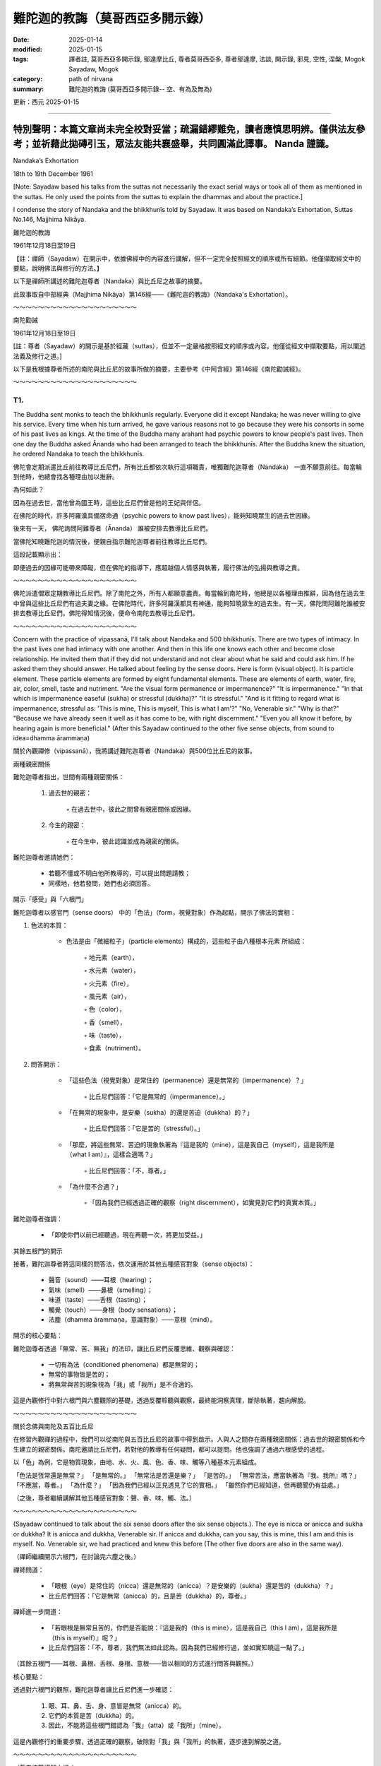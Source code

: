 ==========================================================
難陀迦的教誨（莫哥西亞多開示錄）
==========================================================

:date: 2025-01-14
:modified: 2025-01-15
:tags: 譯者註, 莫哥西亞多開示錄, 鄔達摩比丘, 尊者莫哥西亞多, 尊者鄔達摩, 法談, 開示錄, 邪見, 空性, 涅槃, Mogok Sayadaw, Mogok
:category: path of nirvana
:summary: 難陀迦的教誨 (莫哥西亞多開示錄-- 空、有為及無為)

更新：西元 2025-01-15

------

**特別聲明：本篇文章尚未完全校對妥當；疏漏錯繆難免，讀者應慎思明辨。僅供法友參考；並祈藉此拋磚引玉，眾法友能共襄盛舉，共同圓滿此譯事。 Nanda 謹識。**
~~~~~~~~~~~~~~~~~~~~~~~~~~~~~~~~~~~~~~~~~~~~~~~~~~~~~~~~~~~~~~~~~~~~~~~~~~~~~~~~~~~~~~~~~~~~~~~~~~~~~~~~~~~~~~~~~~~~~~~~~~~~~~~~~~~~~~~~~~~~~~~~~~~~~~~~~~~~~~~~~~~

Nandaka’s Exhortation

18th to 19th December 1961

[Note: Sayadaw based his talks from the suttas not necessarily the exact serial ways or took all of them as mentioned in the suttas. He only used the points from the suttas to explain the dhammas and about the practice.]

I condense the story of Nandaka and the bhikkhunīs told by Sayadaw. It was based on Nandaka’s Exhortation, Suttas No.146, Majjhima Nikāya.

難陀迦的教誨

1961年12月18日至19日

【註：禪師（Sayadaw）在開示中，依據佛經中的內容進行講解，但不一定完全按照經文的順序或所有細節。他僅擷取經文中的要點，說明佛法與修行的方法。】

以下是禪師所講述的難陀迦尊者（Nandaka）與比丘尼之故事的摘要。

此故事取自中部經典（Majjhima Nikāya）第146經——《難陀迦的教誨》（Nandaka's Exhortation）。

～～～～～～～～～～～～～～～～～～～～

南陀勸誡

1961年12月18日至19日

[註：尊者（Sayadaw）的開示是基於經藏（suttas），但並不一定嚴格按照經文的順序或內容。他僅從經文中擷取要點，用以闡述法義及修行之道。]

以下是我根據尊者所述的南陀與比丘尼的故事所做的摘要，主要參考《中阿含經》第146經《南陀勸誡經》。

～～～～～～～～～～～～～～～～～～～～

T1.
------

The Buddha sent monks to teach the bhikkhunīs regularly. Everyone did it except Nandaka; he was never willing to give his service. Every time when his turn arrived, he gave various reasons not to go because they were his consorts in some of his past lives as kings. At the time of the Buddha many arahant had psychic powers to know people's past lives. Then one day the Buddha asked Ānanda who had been arranged to teach the bhikkhunīs. After the Buddha knew the situation, he ordered Nandaka to teach the bhikkhunīs.

佛陀會定期派遣比丘前往教導比丘尼們，所有比丘都依次執行這項職責，唯獨難陀迦尊者（Nandaka） 一直不願意前往。每當輪到他時，他總會找各種理由加以推辭。

為何如此？

因為在過去世，當他曾為國王時，這些比丘尼們曾是他的王妃與伴侶。

在佛陀的時代，許多阿羅漢具備宿命通（psychic powers to know past lives），能夠知曉眾生的過去世因緣。

後來有一天， 佛陀詢問阿難尊者（Ānanda） 誰被安排去教導比丘尼們。

當佛陀知曉難陀迦的情況後，便親自指示難陀迦尊者前往教導比丘尼們。

這段記載顯示出：

即便過去的因緣可能帶來障礙，但在佛陀的指導下，應超越個人情感與執著，履行佛法的弘揚與教導之責。

～～～～～～～～～～～～～～～～～～～～

佛陀派遣僧眾定期教導比丘尼們。除了南陀之外，所有人都願意盡責。每當輪到南陀時，他總是以各種理由推辭，因為他在過去生中曾與這些比丘尼們有過夫妻之緣。在佛陀時代，許多阿羅漢都具有神通，能夠知曉眾生的過去生。有一天，佛陀問阿難陀誰被安排去教導比丘尼們。佛陀得知情況後，便命令南陀去教導比丘尼們。 

～～～～～～～～～～～～～～～～～～～～

Concern with the practice of vipassanā, I'll talk about Nandaka and 500 bhikkhunīs. There are two types of intimacy. In the past lives one had intimacy with one another. And then in this life one knows each other and become close relationship. He invited them that if they did not understand and not clear about what he said and could ask him. If he asked them they should answer. He talked about feeling by the sense doors. Here is form (visual object). It is particle element. These particle elements are formed by eight fundamental elements. These are elements of earth, water, fire, air, color, smell, taste and nutriment. "Are the visual form permanence or impermanence?" "It is impermanence." "In that which is impermanence easeful (sukha) or stressful (dukkha)?" "It is stressful." "And is it fitting to regard what is impermanence, stressful as: 'This is mine, This is myself, This is what I am'?" "No, Venerable sir." "Why is that?" "Because we have already seen it well as it has come to be, with right discernment." "Even you all know it before, by hearing again is more beneficial." (After this Sayadaw continued to the other five sense objects, from sound to idea=dhamma ārammaṇa)

關於內觀禪修（vipassanā），我將講述難陀迦尊者（Nandaka）與500位比丘尼的故事。

兩種親密關係

難陀迦尊者指出，世間有兩種親密關係：

    1. 過去世的親密：

        ◦ 在過去世中，彼此之間曾有親密關係或因緣。

    2. 今生的親密：

        ◦ 在今生中，彼此認識並成為親密的關係。

難陀迦尊者邀請她們：

    • 若聽不懂或不明白他所教導的，可以提出問題請教；

    • 同樣地，他若發問，她們也必須回答。

開示「感受」與「六根門」

難陀迦尊者以感官門（sense doors） 中的「色法」（form，視覺對象）作為起點，開示了佛法的實相：

1. 色法的本質：

    • 色法是由「微細粒子」（particle elements）構成的，這些粒子由八種根本元素 所組成：

        ◦ 地元素（earth），

        ◦ 水元素（water），

        ◦ 火元素（fire），

        ◦ 風元素（air），

        ◦ 色（color），

        ◦ 香（smell），

        ◦ 味（taste），

        ◦ 食素（nutriment）。

2. 問答開示：

    • 「這些色法（視覺對象）是常住的（permanence）還是無常的（impermanence）？」

        ◦ 比丘尼們回答：「它是無常的（impermanence）。」

    • 「在無常的現象中，是安樂（sukha）的還是苦迫（dukkha）的？」

        ◦ 比丘尼們回答：「它是苦的（stressful）。」

    • 「那麼，將這些無常、苦迫的現象執著為『這是我的（mine），這是我自己（myself），這是我所是（what I am）』，這樣合適嗎？」

        ◦ 比丘尼們回答：「不，尊者。」

    • 「為什麼不合適？」

        ◦ 「因為我們已經透過正確的觀察（right discernment），如實見到它們的真實本質。」

難陀迦尊者強調：

    • 「即使你們以前已經聽過，現在再聽一次，將更加受益。」

其餘五根門的開示

接著，難陀迦尊者將這同樣的問答法，依次運用於其他五種感官對象（sense objects）：

    • 聲音（sound）——耳根（hearing）；

    • 氣味（smell）——鼻根（smelling）；

    • 味道（taste）——舌根（tasting）；

    • 觸覺（touch）——身根（body sensations）；

    • 法塵（dhamma ārammaṇa，意識對象）——意根（mind）。

開示的核心要點：

難陀迦尊者透過「無常、苦、無我」的法印，讓比丘尼們反覆思維、觀察與確認：

    • 一切有為法（conditioned phenomena）都是無常的；

    • 無常的事物皆是苦的；

    • 將無常與苦的現象視為「我」或「我所」是不合適的。

這是內觀修行中對六根門與六塵觀照的基礎，透過反覆聆聽與觀察，最終能洞察真理，斷除執著，趨向解脫。

～～～～～～～～～～～～～～～～～～～～

關於念佛與南陀及五百比丘尼

在修習內觀禪的過程中，我們可以從南陀與五百比丘尼的故事中得到啟示。人與人之間存在兩種親密關係：過去世的親密關係和今生建立的親密關係。南陀邀請比丘尼們，若對他的教導有任何疑問，都可以提問。他也強調了通過六根感受的過程。

以「色」為例，它是物質現象，由地、水、火、風、色、香、味、觸等八種基本元素組成。

「色法是恆常還是無常？」 「是無常的。」 「無常法是苦還是樂？」 「是苦的。」 「無常苦法，應當執著為『我、我所』嗎？」 「不應當，尊者。」 「為什麼？」 「因為我們已經以正見透見了它的實相。」 「雖然你們已經知道，但再聽聞仍有益處。」

（之後，尊者繼續講解其他五種感官對象：聲、香、味、觸、法。）

～～～～～～～～～～～～～～～～～～～～

(Sayadaw continued to talk about the six sense doors after the six sense objects.). The eye is nicca or anicca and sukha or dukkha? It is anicca and dukkha, Venerable sir. If anicca and dukkha, can you say, this is mine, this I am and this is myself. No. Venerable sir, we had practiced and knew this before (The other five doors are also in the same way).

（禪師繼續開示六根門，在討論完六塵之後。）

禪師問道：

    • 「眼根（eye）是常住的（nicca）還是無常的（anicca）？是安樂的（sukha）還是苦的（dukkha）？」

    • 比丘尼們回答：「它是無常（anicca）的，且是苦（dukkha）的，尊者。」

禪師進一步問道：

    • 「若眼根是無常且苦的，你們是否能說：『這是我的（this is mine），這是我自己（this I am），這是我所是（this is myself）』呢？」

    • 比丘尼們回答：「不，尊者，我們無法如此認為。因為我們已經修行過，並如實知曉這一點了。」

（其餘五根門——耳根、鼻根、舌根、身根、意根——皆以相同的方式進行問答與觀照。）

核心要點：

透過對六根門的觀照，難陀迦尊者讓比丘尼們進一步確認：

    1. 眼、耳、鼻、舌、身、意皆是無常（anicca）的。

    2. 它們的本質是苦（dukkha）的。

    3. 因此，不能將這些根門錯認為「我」（atta）或「我所」（mine）。

這是內觀修行的重要步驟，透過正確的觀察，破除對「我」與「我所」的執著，逐步達到解脫之道。

～～～～～～～～～～～～～～～～～～～～

（尊者接著講解六根。）

眼睛是恆常還是無常？是苦還是樂？ 「是無常、苦的，尊者。」 「如果是無常、苦的，能說『這是我的、我是這個、我是屬於這個』嗎？」 「不能，尊者。我們以前修行時已經知道了。」 （其他五根也是同樣的道理。）

～～～～～～～～～～～～～～～～～～～～

(After the six sense doors, Sayadaw continued to talk about the six consciousness arise from the contact of six sense objects and the six sense doors) When the eyes meet the form, eye consciousness arises. The eye consciousness is nicca or anicca and sukha or dukkha? It is anicca and dukkha, Venerable sir. If it is anicca and dukkha, can you say, this is mine, this I am and this is myself. No. Venerable sir, we had practiced and knew this before (The other five consciousness are also in the same way).

（在討論完六根門之後，禪師繼續講解由六塵與六根接觸而生起的六識。）

禪師問道：

    • 「當眼根接觸色塵時，便生起眼識（eye consciousness）。那麼，眼識是常住的（nicca）還是無常的（anicca）？是安樂的（sukha）還是苦的（dukkha）？」

    • 比丘尼們回答：「它是無常（anicca）且是苦（dukkha）的，尊者。」

禪師進一步問道：

    • 「若眼識是無常且苦的，是否能將它執著為『這是我的（this is mine）』、『這是我自己（this I am）』、『這是我所是（this is myself）』呢？」

    • 比丘尼們回答：「不，尊者，我們無法如此認為。因為我們已經修行過，並如實知曉這一點了。」

（其餘五識——耳識、鼻識、舌識、身識、意識——皆以相同的方式進行問答與觀照。）


核心要點：

    1. 六識（eye consciousness, ear consciousness, etc.）皆是由六根與六塵接觸而生起的。

    2. 它們的本質是無常（anicca）且苦（dukkha）的，並非穩定、持久之法。

    3. 因此，不能將它們錯認為：

        ◦ 「這是我的」

        ◦ 「這是我自己」

        ◦ 「這是我所是」

結論：

透過對六識的如實觀照，修行者能夠破除對「識」的執著，進一步洞察「無常、苦、無我」的真理，從而斷除「我見」（sakkāya diṭṭhi），邁向解脫之道。

～～～～～～～～～～～～～～～～～～～～

（在講解六根之後，尊者接著講解六識，即六根與六塵接觸而產生的意識。）

當眼睛遇到色，眼識生起。眼識是恆常還是無常？是苦還是樂？ 「是無常、苦的，尊者。」 「如果是無常、苦的，能說『這是我的、我是這個、我是屬於這個』嗎？」 「不能，尊者。我們以前修行時已經知道了。」 （其他五識也是同樣的道理。）

～～～～～～～～～～～～～～～～～～～～

Feeling arises from eye consciousness is permanent or impermanent? It is impermanence, Venerable sir. If impermanent sukha or dukkha? Dukkha, Venerable sir. If it is anicca and dukkha, can you say, this is mine, this I am and this is myself. No, Venerable sir. There are six kinds of feeling. Feeling arise from the eye, from the ear, from the nose, from the tongue and from the mind door. Contemplate the impermanence of feeling is come from these Pali Suttas. If you extend them, it's six kinds. These are only in brief. You can extend more than that, 18 kinds also true (6 sense doors x 3 types of feeling=18). Nandaka gave examples for his talk. Put oil and wick in a container and then lit the fire. Because of the fire, light arises or appears. There are four objects: oil, wick, fire, light. Feeling arises from the three impermanent objects. Therefore, feeling is also impermanence. Here eye, form, eye consciousness and feeling are similar to oil, wick, fire and light. The elements inside the eight material phenomena are impermanent (form and eye sensitivity). Eye consciousness is also impermanent. Feeling arising from them is also impermanent. Therefore, it can’t make feeling which comes from the three impermanence become permanence. Why? The three causes are impermanent. You can say feeling is anicca, dukkha and anatta. If the fire dies out, the light has to be dying out first. Why is that? Because it has to rely on the other three. In the eye when eye consciousness arises, it arises together with feeling. Contemplate eye consciousness as impermanence. Can you say this is mine, this I am, this is myself. Don't say I see it. Feeling arises from the eye is by three causes. These causes are impermanent, so feeling must be impermanent. For example, a son dies, because the parents themselves are impermanent. Can you say why it happened to me? If you said this, then wrong view had followed you. Then you have permanent perception, knowing and view. With wrong view when a child dies or opposing us, then we are in sorrow, lamentation and stress. Now, you yourself are impermanent. You all are still alive because of the continuation of the impermanent conditions. Without these continuations you'll die. It is liked stopping the dynamo. If you can’t move the conditioned out never see anicca. Anicca is covered up by continuity. Continuity means continuous replacements from behind. So can’t see anicca. The replacements are so quick that can’t see the inconstancy. Look at it in this way. Water is flowing from the north to the south direction. Drop colour paints of white, blue and yellow respectively. Stay a little below of the droppings and watch. After the white colour paint flows down and the blue one arrives, and then the yellow one. If you ask is it the same water? The first water is already flowing downwards by the evidence of the colour changes. If the water is always there then white, blue and yellow paints would never flow downwards. Here also the same way, eye consciousness is replacing the feelings. It is not the first feeling, but the later feeling. The first seeing disappears and replacing with the later one.

感受是如何生起及其本質：

難陀迦尊者問道：

    • 「由眼識（eye consciousness）生起的感受，是常住的（nicca）還是無常的（anicca）？」

    • 比丘尼們回答：「是無常的，尊者。」

    • 「若無常，那麼它是樂（sukha）還是苦（dukkha）？」

    • 比丘尼們回答：「它是苦的，尊者。」

    • 「若它是無常且苦的，你們是否能說：『這是我的、這是我自己、這是我所是』？」

    • 比丘尼們回答：「不能，尊者。」



六種感受

難陀迦尊者指出：

    • 感受生起於六根門（sense doors）：

        1. 眼（視覺）

        2. 耳（聽覺）

        3. 鼻（嗅覺）

        4. 舌（味覺）

        5. 身（觸覺）

        6. 意（意識門）

    • 對應到每一根門，都有三種感受：樂受、苦受、捨受。

    • 6根門 x 3種感受 = 18種感受，這是對感受的擴展分析。



難陀迦尊者的譬喻：油、燈芯、火與光

難陀迦尊者舉例說明：

    1. 在一個容器中放入油與燈芯，然後點燃火，光便會生起。

    2. 這裡有四個要素：油、燈芯、火、光。

    3. 光 的生起依賴於油、燈芯與火，而這三者都是無常的。

    4. 因此，光本身也是無常的。

將此譬喻應用於眼識與感受：

    • 眼、色（視覺對象）、眼識與感受如同油、燈芯、火與光。

    • 八種物質現象（eight material phenomena）中的色法與眼根，皆是無常的。

    • 眼識 也是無常的。

    • 從這三者生起的感受 必然也是無常的。



觀察的重點

    1. 三因緣的無常性：

        ◦ 感受的生起依賴於三個因緣（眼、色、眼識），而這三者皆是無常的，

        ◦ 因此，感受本身也必然是無常的。

    2. 「錯誤見解」的破除：

        ◦ 若將無常的感受視為「我的、我自己、我所是」，便是錯誤的見解。

        ◦ 例如：當兒子或親人去世時，若生起「為什麼這件事發生在我身上？」的念頭，這便是邪見（wrong view）。

        ◦ 這樣的錯誤見解，源於將無常的現象誤認為「常住」。


無常被「連續性」掩蓋

難陀迦尊者強調，無常難以被察覺，是因為：

    1. 連續性（continuity）遮掩了「生滅」的真相。

        ◦ 例如：水流從北方流向南方，若在水中滴入白、藍、黃三種顏料，觀察水的變化：

            ▪ 白色顏料流走後，藍色顏料到來，接著是黃色顏料。

            ▪ 若水是「常住」不變的，那麼顏料便不會流走。

            ▪ 水流的變化顯示了「無常」的真相。

    2. 眼識與感受的「快速替換」：

        ◦ 眼識不斷地生起與滅去，後續的感受替換先前的感受，這種「快速替換」讓人誤以為現象是持續不變的。

        ◦ 事實上：

            ▪ 第一個「見」已經滅去，後續的「見」已經替代它；

            ▪ 感受亦是如此，並非原本的感受，而是後續的感受。


結論：

    1. 感受是無常的，因為它依賴於三個無常的因緣（眼、色、眼識）。

    2. 若執著感受為「我」或「我所」，便生起錯誤見解，導致苦、憂、悲、惱。

    3. 無常的真相被「連續性」所掩蓋，必須透過智慧的觀察，才能洞察「無常」的生滅。

    4. 正確的觀察與內觀，能破除錯誤知見，趨向解脫之道。

～～～～～～～～～～～～～～～～～～～～

感受的無常

感受是由眼識所生，是恆常還是無常？ 「是無常的，尊者。」 「無常的感受是苦還是樂？」 「是苦的，尊者。」 「無常苦的感受，能說『這是我的、我是這個、我是屬於這個』嗎？」 「不能，尊者。」

感受有六種，分別是由眼、耳、鼻、舌、身、意六根所生。經中教導我們要觀照感受的無常。如果深入分析，可以細分為十八種感受（六根乘三種感受）。

南陀比丘舉了一個例子：油、燈芯、火、光。感受是由這三個無常法所生，因此感受也是無常的。眼、色、眼識、感受，也如同油、燈芯、火、光。八種物質現象的元素都是無常的，眼識也是無常的，由它們所生的感受更是無常。因此，由三個無常法所生的感受，不可能是恆常的。

當眼識生起時，感受也同時生起。觀照眼識的無常，不要執著為「我見」。感受是由三種無常法所生，所以感受也是無常的。例如，孩子去世，是因為父母本身也是無常的。如果執著為「為什麼是我？」，那就是錯誤的見解。

我們之所以還活著，是因為無常的條件不斷延續。如果這些條件停止，我們就會死亡。就像發電機停止運轉一樣。如果不能觀照到無常的變化，就是被無常的連續性所掩蓋。連續性是指不斷的替代，這種替代非常迅速，以至於我們無法看到無常的變化。

就像水從北向南流，我們在水流的下游滴入白、藍、黃三種顏料。最初的白色的水已經流走了，取而代之的是藍色的水，然後是黃色的水。雖然是同一條河流，但水卻在不斷變化。同樣地，眼識也在不斷地產生新的感受，舊的感受消失了，新的感受取而代之。

～～～～～～～～～～～～～～～～～～～～

The same seeing means can’t overcome the replacement that saying as seeing the same things. Then you can’t leave (move) out the relationship. Seeing the same thing is view of permanence. This is the view to painful rebirth. If you want to dispel this view must know the differences of the replacement is one thing and the passing away is another thing. I'll explain the contemplation of the eye door. On the wall there are the numbers of 1,2,3,4. After you had seen number 1, and you see number 2. After you see number 2 and then you see number 3. If not in this way, you'll only see number 1 continuously. Do you see only number 1? After number 1 disappears you see number 2. After number 2 disappears you see number 3. In the same way you have to know that after the old ones are passing away and the new ones are arising. If not you can’t even count the numbers, number 1 only. The first feeling can’t feel the second feeling. We see it passing away, passing away… etc. Another seeing is here, also passing away here etc. It can’t move away from the place. Contemplate insight here. As an example, pain arises on the body. It is paining. It arises and passes away; another pain arises and passes away. It is passing away that has to replace; it is passing away that it has to replace...etc. Never forget this point. If you are watching at it, the knowledge of "It is not the same one before; It is not the same one before...etc." will develop. If you know it is not the same one before, you are seeing the impermanence. It is the method of uncover the continuity (santati) which covering up the anicca.

見到「同樣的事物」是對「無常」的誤解，

這使人無法覺察「生滅」的真相，而誤認為事物是「常住」不變的，這就是常見（view of permanence）。

這種錯誤的知見會導致苦趣的輪迴（painful rebirth）。

如何破除常見？

    • 必須認識到：「替換的現象」與「滅去的現象」是兩回事。

    • 應透過觀察，了解前者滅去，後者才會生起，這是無常的真相。



禪師的開示：觀察眼門的生滅

舉例來說：

    1. 假設你在牆上看到一串數字：1、2、3、4。

        ◦ 當你看到「1」之後，便看到「2」；

        ◦ 當看到「2」之後，便看到「3」；

        ◦ 若無法覺察「1」已滅去，「2」生起，則你將始終只看到「1」。

    2. 這說明什麼？

        ◦ 數字「1」的消失，才有數字「2」的生起。

        ◦ 同樣地，數字「2」消失後，才有數字「3」的生起。

        ◦ 這種替換的過程，便是「生滅」的現象。



運用在觀察感受

    1. 身體上的痛覺

        ◦ 例如，當你感覺到身體某處「疼痛」：

            ▪ 這個疼痛生起、隨後消失；

            ▪ 另一個新的疼痛 再次生起、消失；

            ▪ 如此重複「生滅、生滅...」。

    2. 如何觀照？

        ◦ 每一次的疼痛不是同一個疼痛，都是新的生起與滅去。

        ◦ 觀照時，將知見引導至：「這不是之前的那個，它已經滅去；這不是之前的那個，它已經滅去……」



破除連續性（santati）的遮蔽

    • 無常的真相被連續性（continuity）掩蓋，使我們誤以為事物是「同樣不變的」。

    • 正確的觀照方法是：

        ◦ 覺察到「過去的感受已滅去，現在的感受是新的生起」。

        ◦ 這種不斷替換的現象，揭示了事物的無常（anicca）。



關鍵要點：

    • 同樣的事物不斷生滅，只是被「連續性」所遮蔽。

    • 當你正確地觀察到：「這不是之前的那個，它已經消失了」，便能洞察無常。

    • 這種觀照能打破「常見」的錯誤知見， 進而開啟內觀智慧（vipassanā ñāṇa）。



結論：

透過持續觀察「生滅」的替換過程，能破除連續性的錯覺，洞察每一現象的「無常」，這就是內觀修行的關鍵。

時刻觀察：「這不是先前的，這已經滅去」，你便能見到「無常」的真實相。

～～～～～～～～～～～～～～～～～～～～

同樣的看見，不能克服替代這個說法，就像看見同樣的東西一樣。這樣你就不能離開（超越）這種關係。看見同樣的東西是一種恆常的見解，這是導致痛苦輪迴的見解。如果你想消除這種見解，必須知道替代和消逝是兩回事。

我來解釋一下如何觀照眼門。牆上有數字1、2、3、4。你看完數字1後，再看數字2。看完數字2後，再看數字3。如果不是這樣，你只能一直看到數字1。你只看到數字1嗎？數字1消失後，你看到數字2。數字2消失後，你看到數字3。同樣地，你要知道舊的消逝後，新的才生起。否則，你就無法數數，只能一直停留在數字1。第一個感受無法感覺到第二個感受。我們看到它在消逝，消逝……等等。另一個看見也在這裡消逝……等等。它無法離開這個地方。

在此觀照洞見。例如，身體上出現疼痛。它生起並消逝；另一個疼痛生起並消逝。它必須由消逝來替代；它必須由消逝來替代……等等。永遠不要忘記這一點。如果你這樣觀察，就會產生「它不是之前的同一個；它不是之前的同一個……」的認識。如果你知道它不是之前的同一個，你就看到了無常。這是揭露掩蓋無常的連續性的方法。

～～～～～～～～～～～～～～～～～～～～

Nandaka was handling the point of the cause as impermanent, so did the result. After sense object, sense door and sense consciousness arise, that feeling can happen. Three causes are impermanent, so the result is impermanent. Before the concept of continuity arises, but it is impermanent. So contemplate anicca. His instruction was this way. With feeling on seeing, hearing…etc. never take them as permanence. The causes are impermanent and the results are also impermanent. What is the benefit of this way of knowing? During the seeing, affection does not arise. Therefore, clinging, action and birth are not happening. After seeing and follow by knowing which cut off dependent Co‐arising. This is not included in the Sutta. Without this point you may ask the question of why they became arahants. With seeing and become wanting, then craving comes in and follows the law of nature (dhammaniyama) to birth (jāti). If you can contemplate you will have the benefit to Nibbāna. Nibbāna becomes near with contemplation and far away without it. Vedanā nirodha taṇhā nirodho—with the cessation of feeling craving also ceases……jara‐maraṇa nirodho—old age and death also cease. Becoming a Buddha was cut—off the Dependent Co‐arising with the Path Knowledge. The Four Noble Truths arise together. Impermanence of feeling is dukkha sacca, contemplation knowledge is magga sacca, dying of craving is samudaya sacca, not becoming of birth, old age and death is nirodha sacca.

難陀迦尊者（Nandaka）強調：「因緣是無常的，果也是無常的。」

三因生感受，皆是無常

    1. 感受的生起：

        ◦ 當六塵（sense objects）、六根（sense doors）與六識（sense consciousness）接觸後，

        ◦ 感受（feeling, vedanā）便會生起。

    2. 無常的因果：

        ◦ 三個因（六塵、六根、六識）皆是無常的；

        ◦ 因無常，所生起的「果」（感受）也必然是無常的。

    3. 觀照無常：

        ◦ 即便連續性（continuity）的錯覺生起，難以察覺「無常」，

        ◦ 但必須觀照：一切因與果皆是無常（anicca）。



修行的指導：

    1. 觀照感受的無常

        ◦ 在「見、聞、嗅、嘗、觸、思」中生起的感受，絕不應執為常住。

        ◦ 因為：

            ▪ 因緣無常 → 結果無常。

    2. 觀照的利益：

        ◦ 在見聞當下，若能觀照無常，則愛染（affection）不會生起。

        ◦ 愛染不生，則：

            ▪ 執取（clinging） 不生，

            ▪ 造作（kamma，業） 不生，

            ▪ 再生（birth） 亦不會發生。

        ◦ 這樣便能斷除「緣起法」的鏈條（Dependent Co-arising）。

    3. 若未能觀照：

        ◦ 若在「見聞」之後生起欲望，

        ◦ 渴愛（craving, taṇhā） 便會隨之而起，

        ◦ 依自然法則（dhamma-niyama），執取、造作與生死輪迴便會繼續延續。


觀照無常與涅槃

    • 若能觀照無常，涅槃便趨近；若不能觀照，涅槃則遙遠。

    • 佛陀所教導的「緣起法的斷除」正是藉由道智（Path Knowledge）來完成的：

        ◦ 感受滅（vedanā nirodha） → 渴愛滅（taṇhā nirodha）

        ◦ 渴愛滅 → 生、老、死（birth, old age, death）亦滅。



四聖諦的圓滿實現

    1. 苦諦（dukkha sacca）：

        ◦ 感受的無常本質，即是「苦」的真相。

    2. 集諦（samudaya sacca）：

        ◦ 渴愛的滅盡，便是苦的集因的滅除。

    3. 道諦（magga sacca）：

        ◦ 觀照無常的智慧，即是「道」的真相。

    4. 滅諦（nirodha sacca）：

        ◦ 生死輪迴的止息，即是涅槃的實現。



結論：

    • 觀照感受的無常，能斷除「緣起法」的鏈條。

    • 四聖諦 同時圓滿實現：

        ◦ 苦的洞察（苦諦）、

        ◦ 渴愛的止息（集諦）、

        ◦ 觀照智慧（道諦）、

        ◦ 生死止息（滅諦）。

若能如此精進觀照，涅槃便不再遙遠，而是當下逐步臨近的解脫之道。

～～～～～～～～～～～～～～～～～～～～

南陀強調了因緣無常的觀點，因此結果也是無常的。在感官對象、感官門和感官意識生起後，感受才會產生。由於三個因緣都是無常的，所以結果也是無常的。在連續性的概念生起之前，它本身就是無常的。因此，要觀照無常。

他的教導是這樣的：在看到、聽到等感受生起時，不要執著為恆常。因緣無常，結果也無常。這種認識有什麼好處呢？在看到時，不會產生貪愛，因此不會有執著、行為和出生。看到並隨之而來的覺知，切斷了緣起。這一點在經文中沒有明確提到，但沒有這個觀點，我們可能會質疑他們為何能成為阿羅漢。如果看到而生起想要，就會產生貪欲，並遵循自然法則（dhammaniyama）而出生（jāti）。

如果你能觀照，就能接近涅槃。觀照使涅槃更近，不觀照則遠離涅槃。感受滅，貪欲滅；老死滅。佛陀成佛，是通過道智切斷了緣起。四聖諦同時生起。感受的無常是苦諦，觀照智是道諦，貪欲的滅是集諦，不生老死是滅諦。

～～～～～～～～～～～～～～～～～～～～

Taṇhā nirodha khandha nirodho Nibbānaṃ—the cessation of craving is the cessation of the aggregates which is Nibbāna. In the teaching process it is different, but in practice they happen together. Finished off the future dukkha to come is Nibbāna. This is the real Nibbāna. Nibbāna has peaceful characteristic. In contemplation eradicate craving and extinguish heat. If craving extinct heat also extinguishes. Is there any dukkha created by it? Without fire the heat also gone. The fire is gone out with the fuel. With fire and fuel, it is burning. Who had the experience of without fire and fuel? The one who contemplated had. Nibbāna is the job of a knowledge man (ñāṇa) and not an action (kammic action) or kamma. It is the duty of knowledge (ñāṇa). Therefore, is Nibbāna the way of action or knowledge is evident by this. Action (kamma) is the far cause (upanissāya=decisive support) and knowledge (ñāṇa) is the near cause (magga—paccayo=path condition). The Buddha said that the dhamma destroys defilement is the dhamma to Nibbāna. The Path Knowledge destroys kilesa and it companions; birth, old age and death will not come. The Path Knowledge experiences Nibbāna. Magga is ñāṇa. Therefore, if you do this job, not necessary to have doubt about can I realize Nibbāna or have any perfection (pāramī) If you can cut off kilesa and you will. Kilesa cuts off is Nibbāna. Samudaya (craving) forbid Nibbāna. What is the characteristic of samudaya? It has the nature of forbidding (palibodhato). Therefore, if he comes in, just forbidding. It can even forbid wholesome matters, even more so for Nibbāna. Only Path Knowledge overcomes it. Dāna and samatha can’t do it. Even it can be given encouragement for the plenty in next life to come. Keeping precepts (sīla) are also for long life. It can interfere in these matters. It can be followed up to the knowledge of change of lineage (gotrabhū ñāṇa). It becomes sure that if you don't kill him (taṇhā) can’t realize Nibbāna. It can do to living beings upside down in the 31 realms of existence. The bhikkhunīs only knew impermanence before. Now Nandaka taught them that impermanence gave birth to impermanence. The three causes are impermanent and the one result is also impermanent. Take this into your heart. He gave another simile. Tree has root, because of it the tree come into being. After the growth of the tree, its shadow appears. After the tree is destroyed, can the shadow of the tree which is created by it be survived? Which one is perished first? It's the shadow. Why? Tree still had the characteristic of continuity but the shadow doesn't. Here feeling (vedanā) is liked the shadow. It has been relied on the other three. If it has to be perished, has to be the first one.

「渴愛的滅盡即是蘊的滅盡，而這就是涅槃」（Taṇhā nirodha khandha nirodho Nibbānaṃ）。

教理與修行的差異

    • 在教導中， 渴愛的滅盡、五蘊的滅盡及涅槃之現前似乎是分開解釋的。

    • 但在實修中， 這三者是同時發生的。

什麼是涅槃？

    • 涅槃的真實本質 是「徹底終結未來苦的生起」。

    • 涅槃的特質是平靜（peaceful characteristic）。

    • 當你在觀照中斷除渴愛（taṇhā），內心的熾熱（苦）也會隨之熄滅。

譬喻：

    • 火依靠燃料才能燃燒；當火滅了，熱也就消失了。

    • 誰能體驗到「沒有火與燃料」的狀態？

        ◦ 唯有持續觀照的人才能體驗到這個真相，即涅槃。



涅槃的實現：行動與智慧
    • 涅槃不是一種業行（kammic action）， 它是由智慧（ñāṇa） 完成的。

        ◦ 行動（業，kamma） 是遠因（upanissāya，決定性助緣）；

        ◦ 智慧（ñāṇa） 是近因（magga-paccayo，道緣）。

    • 只有道智（Path Knowledge） 能夠徹底斷除煩惱（kilesa）。



煩惱的障礙與涅槃的關係

    1. 渴愛（taṇhā）的特質：

        ◦ 渴愛具有阻礙的特性（palibodhato）。

        ◦ 它能阻礙善法的生起，更遑論涅槃的證悟。

        ◦ 唯有道智（Path Knowledge） 能夠克服渴愛。

    2. 布施（dāna）與止禪（samatha）：

        ◦ 這兩者雖然能帶來善果（如來世豐足或安穩），但無法斷除渴愛。

    3. 持戒（sīla）：

        ◦ 持戒的果報是長壽，但同樣無法阻止渴愛的干擾。



「殺死渴愛」的重要性

    • 如果不能斷除渴愛，涅槃便無法證悟。

    • 渴愛將眾生顛倒地束縛於三十一界的輪迴中。



難陀迦的開示：無常的因，無常的果

    • 以前比丘尼們僅知道「無常」的概念。

    • 難陀迦尊者進一步教導她們：「無常的因緣」產生「無常的結果」。

        ◦ 三個因緣（六根、六塵、六識）是無常的；

        ◦ 由它們所生起的「感受」（vedanā）也必然是無常的。



譬喻：樹與樹影

    1. 樹的生長：

        ◦ 樹有根，根使樹得以生長；

        ◦ 當樹生長時，便會產生樹影。

    2. 樹的毀滅：

        ◦ 當樹被摧毀時，樹影能存留嗎？

        ◦ 不能，因為樹影依賴於樹而存在。

    3. 哪一個先消失？

        ◦ 樹影先消失，因為它沒有連續性。

對應法義：

    • 感受（vedanā）就如同樹影，它依賴三個因緣（眼、色、眼識）而生起。

    • 三個因緣無常，感受必然最先消失。


結論：

    1. 渴愛的滅盡即是五蘊的滅盡，而這便是涅槃。

    2. 觀察「無常的因產生無常的果」，能斷除對感受的執著，並洞察真理。
    3. 以智慧（ñāṇa）為工具，徹底斷除渴愛，便能體驗涅槃的寧靜與解脫。

    4. 感受如同樹影，依賴無常的因緣而生，必然是無常的，必須觀照此生滅之法，破除「我」與「我所」的執著。

～～～～～～～～～～～～～～～～～～～～

貪欲滅，蘊滅，即涅槃。在教導過程中，它們是不同的，但在實踐中，它們是同時發生的。斷除未來將來的苦，就是涅槃。這是真正的涅槃。涅槃具有平靜的特質。在觀照中，根除貪欲，熄滅煩惱。貪欲滅，煩惱也滅。這會產生任何苦嗎？沒有火，熱也消失了。火隨著燃料而熄滅。有火和燃料，它就會燃燒。誰有過沒有火和燃料的經驗？觀照者有過。涅槃是知識（ñāṇa）的工作，而不是行為（kammic action）或業（kamma）。這是知識（ñāṇa）的職責。因此，涅槃是行動之道還是知識之道，由此可見。行為（kamma）是遠因（upanissāya=決定性支持），知識（ñāṇa）是近因（magga—paccayo=道條件）。佛陀說，摧毀染污的法，就是通往涅槃的法。道智摧毀kilesa及其伴侶；出生、老化和死亡將不會來臨。道智體驗涅槃。Magga是ñāṇa。因此，如果你做這個工作，就不必懷疑自己能否實現涅槃或擁有任何圓滿（pāramī）。如果你能切斷kilesa，你就會。kilesa切斷就是涅槃。

集（貪欲）禁止涅槃。集的特徵是什麼？它具有禁止（palibodhato）的性質。因此，如果它出現，只是禁止。它甚至可以禁止善法，更不用說涅槃了。只有道智才能克服它。布施和禪定做不到。即使它可以鼓勵來世豐盛。守戒（sīla）也是為了長壽。它可以干擾這些事情。它可以跟隨到種姓智（gotrabhū ñāṇa）。它變得確定，如果你不殺死它（taṇhā），就不能實現涅槃。它可以使眾生在31個存在領域顛倒。比丘尼們以前只知道無常。現在南陀教導他們，無常生出了無常。三個因緣是無常的，一個結果也是無常的。把這記在心上。他還舉了一個比喻。樹有根，因為有了根，樹才得以生長。樹長大後，樹蔭出現。樹被毀滅後，由樹創造的樹蔭還能生存嗎？哪一個先滅亡？是影子。為什麼？樹仍然具有連續性的特徵，而影子則沒有。這裡的感受（vedanā）就像影子。它依賴於其他三個。如果它必須滅亡，它必須是第一個。

～～～～～～～～～～～～～～～～～～～～

I will explain in the way of conditional relations (paṭṭhāna). It becomes more profound. The material form (rūpa) is happening beforehand (purejāta=pre‐nascence condition). Eye sensitively also before the feeling, therefore purejāta. Feeling arising depends on them. If these two not happen before, is there any contact (phassa)? Then instantly eye consciousness arises. It's pleasant to see it, and then the pleasant feeling arises. These two material phenomena arise before are pre‐nascence condition. Mind and feeling are arising together (sahajāta=co‐nascence condition).

我將以緣起的條件關係（paṭṭhāna）來解釋，這將更為深奧。

純生緣（purejāta-paccaya）

    • 物質現象（rūpa，色法） 先於心法而生起，稱為純生緣，即「先於後者生起的條件」。

        ◦ 眼根（eye sensitivity）便是純生緣，因為它先於感受（feeling, vedanā） 生起。

        ◦ 感受的生起 必須依賴這些「先行生起」的物質現象（眼根與色法）。

    • 若眼根與色法這兩者不先生起，接觸（phassa） 是否能發生？

        ◦ 不能， 因為接觸必須依賴於「六根」與「六塵」的存在。



接觸與心識的生起

    • 當眼根接觸色法時，眼識（eye consciousness）隨即生起。

        ◦ 若所見的對象是悅意的，便會生起「樂受」（pleasant feeling）。

        ◦ 這種樂受便是依賴於「純生緣」的兩個先行條件（眼根與色法）而生起。



俱生緣（sahajāta-paccaya）

    • 心（mind）與感受（feeling）同時生起，這稱為「俱生緣」（co-nascence condition）。

        ◦ 心法 與 受 是同時出現的，彼此互為條件而存在。

        ◦ 例如：

            ▪ 眼識 生起時，感受（樂受、苦受、捨受）同時生起，

            ▪ 它們互相支持，彼此條件而共存。



條件關係的概述：

    1. 純生緣（purejāta-paccaya）：

        ◦ 物質現象（眼根與色法）先於心法與感受而生起，為後者提供生起的基礎。

    2. 俱生緣（sahajāta-paccaya）：

        ◦ 心法 與 受 同時生起，彼此條件，互為支持。



修行的觀照方法：

    • 觀照眼識、接觸、感受的緣起關係：

        ◦ 眼根與色法先行生起 → 接觸隨之生起 → 心識與感受同時生起。

    • 洞察這些條件皆是「無常」的：

        ◦ 先行的物質現象（眼根與色法）是無常的；

        ◦ 隨後生起的接觸、心識與感受同樣是無常的。

結論：

透過觀察「純生緣」與「俱生緣」的條件關係，修行者能洞察：

    • 物質法與心法的生起，皆依賴條件；

    • 它們的本質是「無常、苦、無我」，

    • 進一步破除「我」與「我所」的執著，邁向解脫之道。

～～～～～～～～～～～～～～～～～～～～

我會用因緣關係（paṭṭhāna）的方式來解釋，這樣會更深刻。物質形態（rūpa）是事先發生的（purejāta=先成條件）。眼識也是在感受之前，因此也是purejāta。感受的生起依賴於它們。如果這兩個之前沒有發生，會有接觸（phassa）嗎？然後瞬間眼識生起。看到它很愉快，然後愉快的感受生起。這兩個物質現象先於感受而生起，是先成條件。心和感受是同時生起的（sahajāta=同時生起條件）。 

～～～～～～～～～～～～～～～～～～～～

If the two died before could they left behind? When the tree fell the shadow could not survive, it is become clear. Eye—sensitivity is the root, form is the tree, branches are consciousness and the shadow is feeling. If the tree fell can shadow be existed? The tree is older and easy to be old and die before. Explain by way of conditional relations is to dispel your doubt (vicikicchā). If you think why it is happening, then doubt comes in. It will hinder the Path Knowledge. In today talk, 3‐causes are impermanent, so that the result is also. You must know this point clear. This instruction is for knowing. In practice, contemplate as after seeing, it is passing away. If you know directly it is not there and then dispel wrong view. After overcoming doubt and by contemplation and know that it is arising here and passing away here. Then it kills wrong view. By the way of conditional relations dispel doubt and contemplation of impermanence dispels wrong view. You must remember this point. After dispel wrong view and doubt by way of teaching, the practice can be completed. Without it, it's impossible. If something happens, then doubt will come in. In practice no need to use cause and effect. Just only arising here and passing away here. Not explaining these things before hand and during vipassanā practice it can be a hindrance. Not knowing the causes have doubt, and not knowing inconstancy (impermanence) have wrong view and all these will not die out. Any kinds of feeling only have these 3‐causes. People think to know the Four Noble Truths have to work through one by one. It is not so. If you discern anicca, all these are working together. It's as the simile of a boat crossing a river. Each of the contemplation involves four together. By listening and knowing these things not fall into painful rebirth for one life.

難陀迦尊者以「條件關係」來解釋無常與消除疑惑（vicikicchā）：

譬喻：樹與樹影

    • 眼根（eye sensitivity） 猶如樹根；

    • 色塵（form） 猶如樹幹；

    • 識（consciousness） 猶如樹枝；

    • 感受（feeling） 猶如樹影。

問題：若樹倒了，樹影還能存在嗎？

    • 當樹倒下，樹影便不復存在，因為它依賴於樹而生。

    • 樹的「老化」與「毀壞」發生在前，樹影（感受）自然隨之消失。



條件關係的目的：消除疑惑（vicikicchā）

    • 解釋「因果條件」 是為了消除你的疑惑：「為什麼這會發生？」

    • 疑惑 是修行上的障礙，會阻礙道智（Path Knowledge）的生起。

三個因緣的無常：

    1. 眼根（eye sensitivity）—— 無常

    2. 色塵（form）—— 無常

    3. 識（consciousness）—— 無常

結果：感受（feeling）必然也是無常的。

修行的指導

    1. 知曉理論，消除疑惑與邪見：

        ◦ 疑惑（vicikicchā）：不理解「為什麼」會發生。

        ◦ 邪見（wrong view）：誤認感受或現象為「我」或「常住」。

        ◦ 對治方法：

            ▪ 理解「條件關係」後，便可消除疑惑。

            ▪ 透過觀照無常，直接體驗「生滅」，便可消除邪見。

    2. 實修時的重點：

        ◦ 不需理論推導因果，只需觀察當下：

            ▪ 「它在這裡生起，並在這裡滅去。」

        ◦ 這種「直接的觀照」能夠斷除對常住與自我的執著。

    3. 修行中的障礙：

        ◦ 若不事先理解條件關係，於修行時可能因不知「因果」而生起疑惑。

        ◦ 若不知「無常」，則會生起邪見，這兩者皆會阻礙進一步的觀智。



四聖諦的同時運作

    • 有些人誤認為必須依序修習四聖諦（苦、集、滅、道）。

    • 然而，當你觀照無常（anicca） 時，四聖諦會自然地同時運作：

        1. 苦諦（dukkha sacca）：所觀察的現象是苦的真相。

        2. 集諦（samudaya sacca）：渴愛是苦的生起之因。

        3. 滅諦（nirodha sacca）：滅除渴愛即是苦的止息。

        4. 道諦（magga sacca）：觀照無常的智慧即是通向解脫的道。

譬喻：渡河的船

    • 就如同一艘船在渡河的過程中，同時完成四個工作：

        1. 離開此岸（苦的止息）

        2. 抵達彼岸（涅槃）

        3. 承載乘客（五蘊）

        4. 穿越水流（煩惱的障礙）

    • 同樣地，每一次的觀照 都包含了四聖諦的同時運作。



聽聞正法的利益

    • 通過聽聞與理解這些教導，即使尚未完成修行，

    • 也能避免墮入惡趣（苦趣），保證今生不會再遭遇痛苦的重生。



結論：

    1. 理論層面：

        ◦ 理解三因緣的無常，消除疑惑與邪見，為實修鋪平道路。

    2. 實修層面：

        ◦ 直接觀照「生滅」：「它在這裡生起，並在這裡滅去。」

    3. 觀照無常的結果：

        ◦ 四聖諦自然同時運作，逐步達至解脫與涅槃。

    4. 聽聞正法的功德：

        ◦ 正確理解法義，即可遠離痛苦的重生，邁向解脫之道。

～～～～～～～～～～～～～～～～～～～～

如果這兩個先死了，它們還能留下什麼嗎？當樹倒了，影子就不能生存，這很明顯。眼識是根，色是樹，意識是枝，感受是影子。如果樹倒了，影子還能存在嗎？樹比較老，容易先老死。用因緣關係的方式來解釋，可以消除你的疑惑（vicikicchā）。如果你想為什麼會發生，那麼疑惑就會出現。這會阻礙道智。

今天的講話中，3個因緣是無常的，所以結果也是無常的。你必須清楚地知道這一點。這個教導是為了認識。在實踐中，觀照看到後，它正在消逝。如果你直接知道它不存在，那麼消除了錯誤的觀點。克服疑惑並通過觀照，知道它在這裡生起，在這裡消逝。然後它殺死了錯誤的觀點。通過因緣關係的方式消除疑惑，觀照無常消除錯誤的觀點。你必須記住這一點。在通過教導消除錯誤觀點和疑惑之後，修行就可以完成了。沒有它，這是不可能的。如果發生了什麼事，那麼疑惑就會出現。在實踐中，不需要使用因果關係。只需在這裡生起，在這裡消逝。事先不解釋這些事情，在內觀修行中可能會成為障礙。不知道原因會有疑惑，不知道無常會有錯誤的觀點，所有這些都不會消失。任何感受都只有這3個因緣。人們認為要了解四聖諦必須一個一個地工作。事實並非如此。如果你辨別了無常，所有這些都在一起工作。就像船過河的比喻。每一次觀照都涉及四個一起。通過聆聽和了解這些事情，一生不會墮入痛苦的輪迴。

～～～～～～～～～～～～～～～～～～～～

T2
~~~~~~~~~~

Encounter with the Buddha's Teaching was a decisive support condition (upanissāya). These people had done merits to transcend round of existence (vivaṭṭa dānas) in this Buddha's dispensation (sāsana). (Sayadaw mentioned the past lives of Nandaka and bhikkhunīs). Very long in saṁsāra is not good. Now, you all are having the supportive conditions of your past lives that met me. Now, it needs to develop the path conditions (magga paccayo). Don't misuse the chances and opportunities of meeting with the Buddha's Teachings and a good teacher. (From here mentioned the difficulties of born as human beings, encounter the Buddha's Teachings, hearing the teachings on truths (sacca dhammas) and understanding them. The Buddha compared these with two similes. The first one is dropping a needle from the Brahma World and hitting the other needle in the human world is very difficult. But the above mentioned chances are more difficult than that. The second one is a blind turtle in the ocean come to the ocean surface only once in every hundred years. There is a wooden yoke with a hole on it, and floating on the ocean water. In these kinds of situations, even one day the turtle's head can catch up in the hole of the wooden yoke. But the above mentioned chances are more difficult than that.)

遇見佛陀的教法（Buddha's Teaching）是決定性助緣（upanissāya-paccayo），能讓人從輪迴中解脫（vivaṭṭa）。

過去的福德與今生的機遇

    • 這些比丘尼們與難陀迦尊者皆因過去世所修的福德，特別是能超越輪迴的布施（vivaṭṭa dāna），在佛陀的教法興盛之時（sāsana）中，得以遇見這殊勝的教法。

    • 輪迴（saṁsāra）漫長無止境，並非好事。

    • 如今，你們因過去的善業，遇見了我、遇見了正法，這是難得的殊勝因緣。

    • 現在應該進一步發展「道緣」（magga paccayo）， 修習解脫之道。



善用今生難得的機緣

難得的機會不應被浪費：

    1. 獲得人身， 出生為人類。

    2. 遇見佛陀的教法（sāsana）。

    3. 聽聞真理的教導（sacca dhamma）。

    4. 理解並修行佛法，直至解脫。

佛陀以兩個譬喻來說明這些機緣的稀有難得：



第一個譬喻：兩根針的相遇

    • 從梵天界（Brahma World）投下一根針，準確地落到人間另一根針的針孔上，這是極為困難的事。

    • 然而，獲得上述殊勝的機會（得人身、遇佛法、聞真理）比這還要困難百倍。



第二個譬喻：盲龜遇木轄

    • 在廣闊無垠的大海中，有一隻盲龜，它每一百年才浮出水面一次。

    • 同時，海面上漂浮著一個有洞的木轄（wooden yoke）。

    • 機會微乎其微， 但有一天，盲龜的頭可能恰巧穿過木轄上的洞。

    • 即便如此，獲得人身並遇見佛法，比盲龜碰上木轄的機緣還要困難。



禪師的教誨：

    • 現在，你們已擁有這樣難得的機會：

        ◦ 得人身，

        ◦ 遇見佛法，

        ◦ 聽聞真理，

        ◦ 理解並修行。

    • 不要輕易浪費這些因緣，應該精進努力，發展道智（Path Knowledge）， 斷除煩惱，解脫輪迴苦。



結論：

輪迴漫長而痛苦，今生的機緣極其難得。

善用這殊勝的助緣，精進修行，不僅是對過去善業的回報，更是通向涅槃解脫的唯一途徑。

～～～～～～～～～～～～～～～～～～～～

與佛陀的教法相遇是一個決定性的支持條件（upanissāya）。這些人在佛陀的教法（sāsana）中積累了超越輪迴（vivaṭṭa dānas）的功德。

（尊者提到南陀和比丘尼們的過去生。）在輪迴中長久是不好的。現在，你們都有過去生中遇到我的支持條件。現在，需要發展道條件（magga paccayo）。不要濫用與佛陀的教法和一位好老師相遇的機會。

（從這裡提到作為人類出生的困難，遇到佛陀的教法，聽到真理的教法（sacca dhammas）並理解它們。佛陀將這些與兩個比喻進行了比較。第一個是從梵天世界掉下一根針，擊中人間的另一根針是非常困難的。但上述機會比這更困難。第二個是海洋中的盲龜每百年才浮出海面一次。海面上漂浮著一個帶孔的木軛。在這種情況下，即使有一天烏龜的頭也能卡在木軛的孔裡。但上述機會比這更困難。）

～～～～～～～～～～～～～～～～～～～～

Now you all come up to this place (mostly from painful rebirths) with a lot of difficulties. If you lost these chances you will encounter more difficulties. You come here in your old age (referred to old disciples in the audience) but with the ignorance father and craving mother wasting all your precious times before like a happy blind and crazy person. If you continue to do things for the growth of saṁsāra, you will go back to difficult situation. Don't live your lives carelessly. Try to practice for the knowledge of the khandha. Done away with your dukkha before and don't live a cold life. This is foolishness and under the sway of ignorance and craving. With ignorance is wrong knowledge. It is at the bad side and used it as knowledge. It covers up the good sides. For example, the knowledge of making atomic bomb (Sayadaw also mentioned the cruelty of meat industry), you all think it as outstanding. Use it in worldly matter is ignorance and transcending the world is wisdom. Under the influence of worldly or wrong knowledge, take materially progress as fortunate development in foreign countries without the sāsana and progress in materials. May be you think that they are clever. It's not praiseworthy. It is with the development of wrong knowledge and degeneration of right knowledge. (Today world situations support this point.)

禪師的教誨：善用難得的機會，遠離無明與渴愛

現世的機會是艱難所得

    • 「現在你們來到這個境地（大多數是從苦趣中解脫出來的），經歷了無數的困難。」

    • 若再次錯失此機會，將面臨更大的困難與痛苦，重墮輪迴中的惡趣（苦趣）。



人生的虛度與警醒

    • 對於年長的弟子們，禪師提醒道：

        ◦ 「你們在無明之父與渴愛之母的掌控下，虛度了寶貴的時光，」

        ◦ 「就像一個盲目且瘋狂的人般，沉溺於世間的快樂，而未曾覺醒。」

    • 若繼續為輪迴的增長而努力，只會重新回到痛苦與困難之中。

警示：不要過著漫不經心、糊里糊塗的生活！

    • 應精進修行，透過觀照五蘊（khandha）的本質，洞察真理，遠離苦。

    • 不要讓你的生命在無明與渴愛的掌控下變得冰冷而無意義，這是愚癡之舉。



無明的危害與錯誤的知識

    • 無明（ignorance）帶來錯誤的知識：

        ◦ 無明蒙蔽了正確的智慧，並誤導我們將「錯誤的知識」當作有價值的成就。

        ◦ 例如：

            ▪ 製造原子彈的技術被視為「了不起的成就」，但這實質上是錯誤知識的發展。

            ▪ 殘酷的肉品工業也是同樣的情況。

    • 在世間，這些發展被認為是「進步」；

    • 但從解脫輪迴的角度看，這是無明的結果，並非智慧的成就。



世間的物質進步與正法的缺失

    • 禪師指出：

        ◦ 在沒有佛法（sāsana）的國度裡，物質的發展被視為「幸運的成就」。

        ◦ 外在的物質繁榮 令人誤以為是幸福與進步，這是錯誤的知識在增長，而正確的智慧卻在衰退。

這種現象並不值得讚揚，反而是退步的表現。



現代世界的寫照

    • 如今的世界局勢正印證了這一點：

        ◦ 物質的發展 帶來更多的貪婪、衝突與破壞；

        ◦ 道德與智慧的衰退 使眾生更加沉淪於痛苦之中。

    • 真正值得努力的， 不是世間的進步，而是心智的解脫與智慧的成長。



禪師的忠告

    • 不要再虛度此生！

    • 不要迷失於物質的虛幻進步中，而忽略了解脫輪迴的正法與機會。

    • 把握這個難得的人身與佛法的因緣，精進修行，遠離無明與渴愛，邁向涅槃的安樂境地。

結論：

世間的繁榮若沒有智慧的指引，便只是無明與錯誤知識的產物。

唯有超越世間，培育解脫的智慧，才能真正遠離苦、實現解脫。

～～～～～～～～～～～～～～～～～～～～

現在，你們大多數人歷經許多苦難，才來到這個地方。如果錯失這些機會，你們將會遭遇更多的苦難。你們年老了才來到這裡（指在場的老弟子），但由於無明之父和貪欲之母，你們之前浪費了所有寶貴的時間，就像一個快樂的盲人和瘋子一樣。如果你們繼續為輪迴的增長而做事，你們將會回到困難的境地。不要漫不經心地生活。試著修行五蘊的智慧。消除過去的痛苦，不要過冷淡的生活。這是愚蠢的，是在無明和貪欲的支配下。無明就是錯誤的知識。它處於惡的一面，被當作知識使用。它掩蓋了好的方面。例如，製造原子彈的知識（尊者還提到了肉類產業的殘酷），你們都認為它很傑出。在世俗事務中使用它就是無明，超越世界就是智慧。在世俗或錯誤的知識的影響下，將物質進步視為沒有佛法和物質進步的國家的幸運發展。也許你認為他們很聰明。這不可取。這是錯誤知識的發展和正確知識的退化。（今天的世界局勢支持這一點。） 

～～～～～～～～～～～～～～～～～～～～

Regarding on feeling someone who is sharp wisdom faculty contemplates the neutral feeling in seeing. Those who has slow faculty is able to do it later at the active stage (i.e., vīthi cittas). Generally speaking, sharp person is at the eye‐consciousness while slow person at the later stage of pleasant or unpleasant phenomena. Whatever phenomenon is suitable for contemplation. That is sharp witted person (khippābhiññā, khippa—ābhiññā) at eye‐consciousness and slow—witted person (dandhābhiññā, dandha—ābhiññā) at cognitive process such as lobha, domanassa etc. It depends on sharp and slow vipassanā faculties. It can be done it at the eye‐consciousness with the experienced practice. (continued the Sutta, the simile of tree and shadow). Feeling (shadow of the tree) arises later but disappears first because it depends on others. Whatever feeling arises you have to contemplate. Greed, anger and delusion will arise without contemplation. If you contemplate they will die away. Combine all feelings only three kinds, with extension six kinds and 18 kinds. The benefit of contemplation of feeling is as follow. There is a dead cow. Suppose a skilled butcher carve it up with a sharp carving knife. There is skin, muscles and connective tissues between the outer hide and inner flesh. These connect the hide and inner flesh. After the carving, the hide and the cow are separated. The concept of cow disappears or not? These are attached to each other before by skin, muscles and connective tissues. Cut them off by using the knife of the path factors or enlightenment factors. Craving pulls the external base (āyatana) and internal base together. Therefore, the concept of cow does not disappear. You don't need to afraid the internal and external bases. Have to be afraid of craving which attached to them. It is important to cut off craving. To cut off others also depend on craving.

關於感受的觀照與智慧的差異

禪師指出，修行者根據智慧的敏銳程度可分為兩類：

    1. 智慧敏銳者（khippābhiññā）：

        ◦ 能在眼識階段（eye-consciousness）即刻觀照捨受（neutral feeling）。

    2. 智慧遲鈍者（dandhābhiññā）：

        ◦ 只能在後續階段（如貪欲、瞋恚等心路過程*，vīthi cittas）觀照感受，通常是生起樂受或苦受之後。

觀照的重點：

    • 不論在哪一個階段，只要能夠觀照，都能達到修行的目的。

    • 敏銳者能即刻在眼識階段觀照無常，

    • 遲鈍者則需在後續心識階段進行觀照。

透過有經驗的修行，即使在眼識階段（見聞階段）也能夠成功觀照無常。



譬喻：樹與影子

    • 樹的影子比樹本身生起得晚，但卻會最先消失。

    • 這說明：感受（feeling）依賴於其他因素（樹、根、枝）而生起，但卻最先滅去。

    • 觀照方法：

        ◦ 無論是什麼感受生起（樂、苦、捨），都應立即觀照。

        ◦ 若不觀照，則貪欲、瞋恚、無明將隨之生起；

        ◦ 若能觀照，這些煩惱將會被「熄滅」。



感受的種類

    1. 基本三種感受：樂受、苦受、捨受。

    2. 擴展為六種：對應於六根門（眼、耳、鼻、舌、身、意）的感受。

    3. 進一步分析為18種：六根門中各具三種感受（樂、苦、捨），總計18種感受。



觀照感受的利益：切斷執著的譬喻

禪師引用「剖牛譬喻」來說明：

    1. 有一頭死牛，一名熟練的屠夫用鋒利的刀將牛剖開：

        ◦ 牛的外皮與內肉之間由皮、肌肉和結締組織相連。

        ◦ 當這些連結被切斷後，外皮與內肉便分離，牛的概念（concept of cow）也隨之消失。

    2. 對應法義：

        ◦ 外皮與內肉之間的「連結」象徵渴愛（craving, taṇhā），

        ◦ 渴愛將內六根（internal bases，眼、耳、鼻、舌、身、意）與外六塵（external bases，色、聲、香、味、觸、法）黏合在一起。

        ◦ 因此，才會產生對「牛」或「我的」錯誤概念。

    3. 修行的關鍵：

        ◦ 切斷渴愛，就像用「道支」（Path Factors）或「覺支」（Enlightenment Factors）的利刀，將內外六處的執著斬斷。

        ◦ 無需害怕內六根與外六塵，

        ◦ 應害怕的是渴愛，因為它是導致輪迴與苦的根源。



結論：

    1. 感受依賴於其他因素而生起，必須透過觀照其「無常」來斷除執著。

    2. 切斷渴愛是解脫的關鍵，因為它將內外六處黏合在一起，讓「我」的概念持續存在。

    3. 透過道支與覺支的觀照，斬斷渴愛，從而滅除煩惱，邁向涅槃解脫之道。

～～～～～～～～～～～～～～～～～～～～

關於感受，智慧敏銳的人可以觀照眼識階段的中性感受。智慧較慢的人可以在後來的活躍階段（即vīthi cittas）觀照。一般來說，敏銳的人在眼識階段，而遲鈍的人在後來愉悅或不愉悅現象的階段。無論哪種現象適合觀照，都可以。敏銳的人（khippābhiññā，khippa—ābhiññā）在眼識階段，遲鈍的人（dandhābhiññā，dandha—ābhiññā）在認知過程如貪、嗔等階段。這取決於敏銳和遲鈍的內觀能力。有經驗的修行者可以在眼識階段觀照。

（繼續經文，樹和影子的比喻。）感受（樹的影子）後來生起，但先消失，因為它依賴於他人。無論什麼感受生起，你都必須觀照。不觀照就會生起貪、嗔、癡。如果你觀照，它們就會消滅。所有感受結合起來只有三種，擴展後有六種和十八種。觀照感受的好處如下。有一頭死牛。假設一個熟練的屠夫用鋒利的刀將其切開。有皮、肌肉和連接外皮和內肉的結締組織。這些連接了外皮和內肉。切割後，外皮和牛肉分離了。牛的概念消失還是沒有消失？它們以前通過皮、肌肉和結締組織相互連接。用道因子或覺悟因子的刀切斷它們。貪欲將外境（āyatana）和內境拉在一起。因此，牛的概念不會消失。你不必害怕內外境。要害怕的是貪欲，它附著於它們。切斷貪欲很重要。切斷其他東西也依賴於貪欲。

～～～～～～～～～～～～～～～～～～～～

It is better to cut off craving directly. You all take things outside as mine, and inside also mine. Attachment to inside and outside is craving. Therefore, have to cut off craving. Nandaka talked about the cutting off craving. At the same time bhikkhunīs were listening and contemplating. By the contemplation of impermanence of feeling, craving cannot come in. Let us cut off the craving of tissues and muscles by enlightenment factors.

直接斷除渴愛是更好的方法。

內外執取的本質

    • 你們執著外在的事物為「我的」，

    • 也執著內在的事物（五蘊）為「我的」。

    • 這種對內外的執取 便是渴愛（craving, taṇhā） 的體現。

修行的關鍵：斷除渴愛

    • 因此，必須直接斷除渴愛。

    • 難陀迦尊者的教導 便是強調如何切斷渴愛，讓煩惱不再生起。



觀照無常，阻斷渴愛

    • 比丘尼們一邊聽聞難陀迦的開示，一邊透過觀照感受的無常進行修行：

        ◦ 「感受是無常的，」

        ◦ 因此，渴愛便無法趁虛而入。

    • 觀照方法：

        ◦ 在每一個「感受生起」的當下，立即觀察其「生滅」：

            ▪ 「它正在生起，正在消失。」

        ◦ 不給渴愛任何空間生起，從根本上切斷執取。



譬喻：切斷組織與肌肉

    • 難陀迦尊者譬喻說：

        ◦ 就像一名熟練的屠夫，

        ◦ 用「覺支」（Enlightenment Factors） 這把鋒利的刀，

        ◦ 切斷連結「皮與肉」的肌肉與結締組織，

        ◦ 徹底分離外皮與內肉。

法義：

    • 外皮與內肉的連結象徵渴愛：

        ◦ 渴愛讓我們將「內在五蘊」與「外在六塵」執著為「我」與「我所」。

    • 若能用覺支斬斷渴愛，內外的執取便會自然消失。



結論：

    1. 直接觀照感受的無常，是切斷渴愛最有效的途徑。

    2. 透過道支（Path Factors） 與覺支（Enlightenment Factors），斬斷連結內外執取的渴愛，實現解脫。

    3. 修行的關鍵在於：

        ◦ 不要執取內外五蘊與六塵為「我的」。

        ◦ 在每一個生滅的當下觀照無常，讓渴愛無法生起，最終滅除煩惱，邁向涅槃。

～～～～～～～～～～～～～～～～～～～～

最好直接切斷貪欲。你們都把外面的東西當作自己的，裡面的東西也當作自己的。對內外執著就是貪欲。因此，必須切斷貪欲。南陀談到了切斷貪欲。同時，比丘尼們也在聽法和觀照。通過觀照感受的無常，貪欲無法進入。讓我們用覺悟因子切斷組織和肌肉的貪欲。 

～～～～～～～～～～～～～～～～～～～～

In this sutta, talking about the factors of enlightenment only (Bojjhaṅga), and without mentioned factors of the path. But note it in this way. Talking about factors of enlightenment is to understand the Noble Truth. Path factors are to arrive at Nibbāna. They are the same idea. Don't take it as differently. If you practice Satipaṭṭhāna; the enlightenment factors, the path factors, the powers and the faculties are all included. With the 37 Requisites of Enlightenment factors (Bodhipakkhiya—damma) and all the mental factors are in it. Bodhi is ñāṇa (knowledge) and pakkhiya is the groups to know the truth. It's impossible by one only. Only by combination can know the truth, so Bodhipakkhiya. If you ask: Should we have to do each one of them? All are included in your contemplation of impermanence. In the Sutta mentioned differently and people think you have to do all of them. I will explain them. For example, you contemplate the impermanence of feeling; mindfulness (sati), concentration (samādhi), and right view (dhammavicaya) are there. But effort (viriya), rapture (pīti) and tranquility (passaddhi) are together with samādhi. You should understand the equanimity factors of Bojjhaṅga in this way. When you see impermanence, no wanting and no anger arise. You are contemplating with equanimity of insight (vipassanupekkhā). Therefore, it also includes upekkhā. Just know it with impermanence, no pleasant or unpleasant happening and without confusion (moha). The sense object is neutral (upekkhā). (Outside objects are nothing to do with good or bad, only our reaction to it.) The contemplating mind becomes equanimity of insight (vipassanupekkhā). It is insight knowledge and also equanimity. Where these things come from? It was in the Development of the Faculties (Indriya‐bhāvanā Sutta, MN 152, M iii 298, M 3.5.10 ). Only arriving at the Path Knowledge, it becomes the Bodhipakkhiya Damma. Vipassanā knowledge are the groups on the way to Nibbāna. Like a journey on the way and to the end. Arriving at the Path Knowledge becomes penetration of the truth. Being enlightened starts from the beginning of the process. The cause for enlightenment is vipassanā bodhi. In the Saṁyutta Nikāya, the Buddha answered that (the question was posed by a monk) the way to Nibbāna was vipassanā (Sayadaw had given a talk on this). Therefore, you will finish the journey by insight. In the Mahāvagga Saṁyutta, with Satipaṭṭhāna practice it becomes bodhi. You don't need to do the Bojjhaṅga specially. It is the Four Satipaṭṭhāna Practice. Observe and see your khandhas as Dukkha Sacca with your knowledge (ñāṇa).

修行中的覺支與道支：兩者同義且互相包含

覺支（Bojjhaṅga）與道支的關係

    • 在這部經中，僅提到覺支（Bojjhaṅga，覺悟的要素），而未提及道支（Path Factors）。

    • 然而，禪師強調：

        ◦ 談論覺支的目的，是為了理解四聖諦（Noble Truth）；

        ◦ 而道支則是通往涅槃的工具。

        ◦ 兩者的本質是相同的，無需分別對待。



修行中的整合：一切皆包含於內觀

    • 若修習四念住（Satipaṭṭhāna），以下修行要素皆已包含其中：

        ◦ 七覺支（Bojjhaṅga）

        ◦ 八正道（Path Factors）

        ◦ 五力（Powers）

        ◦ 五根（Faculties）

        ◦ 三十七道品（Bodhipakkhiya Dhamma，覺悟的助緣）

        ◦ 以及其他所有的心所法（mental factors）。

    • Bodhipakkhiya Dhamma的意涵：

        ◦ Bodhi 是「智慧」（ñāṇa）；

        ◦ Pakkhiya 是「協助」或「組合」；

        ◦ 即：「協助悟道的各種法」。

        ◦ 這些要素並非獨立存在，唯有結合起來，才能認識真理。



覺支已融入觀照之中

    • 修行時不必逐一修習每個覺支或道支，它們皆已包含於觀照無常（anicca）之中。

    • 例如：

        ◦ 當你觀照「感受的無常」時：

            ▪ 正念（sati）、定力（samādhi） 和 正見（dhammavicaya） 已經在其中。

            ▪ 精進（viriya）、喜悅（pīti） 和 寧靜（passaddhi） 與定力相輔相成。

            ▪ 捨覺支（upekkhā） 則在內觀的平等心（vipassanupekkhā）中自然顯現。



捨覺支的說明

    • 當你觀察到無常時，貪欲與瞋恚不會生起，這便是「內觀的平等心」（vipassanupekkhā）。

    • 觀照的要點：

        ◦ 覺知「這是無常的」，內心不產生貪求或瞋恚，亦無愚癡（moha）。

        ◦ 所觀察的所緣（外在事物）本質上是中性的（upekkhā）。

        ◦ 問題不在外在事物，而在於我們的反應。

    • 這種平等心即是「捨覺支」，同時也是內觀智慧（vipassanā ñāṇa）。



覺支的最終實現：道智

    • 覺支的發展過程：
        ◦ 由於內觀智慧的培育（vipassanā bodhi），

        ◦ 觀察五蘊（khandha）的生滅，進一步成為道智（Path Knowledge）。

    • 修行的次第：

        ◦ 內觀智慧 → 逐步接近涅槃 → 道智的生起 → 穿透四聖諦，實現解脫。

    • 佛陀在《相應部》（Saṁyutta Nikāya）中明確回答：

        ◦ 通往涅槃的道路是內觀修行（vipassanā）。

    • 在《大品相應部》（Mahāvagga Saṁyutta）中，佛陀也說：

        ◦ 透過四念住的修行，七覺支自然會發展， 並成為覺悟的基礎。

結論：

    1. 修行時不需刻意分別「七覺支」與「八正道」或其他要素，

        ◦ 一切皆已包含在觀照無常之中。

    2. 內觀智慧（vipassanā bodhi） 是通往涅槃的道路，

        ◦ 每一次的觀照都在培育七覺支與道支。

    3. 觀照五蘊為苦諦（Dukkha Sacca），

        ◦ 透過正念與智慧，直觀五蘊的無常、苦、無我，最終通向解脫。

只需持續觀照，正念現前，智慧自然增長，七覺支與道智皆會自然成就。

～～～～～～～～～～～～～～～～～～～～

在這部經文中，只談到了覺悟因子（Bojjhaṅga），而沒有提到道因子。但要注意的是，談論覺悟因子是為了理解聖諦，道因子則是為了到達涅槃。它們本質上是一樣的，不要將它們視為不同。

如果你修習四念處，覺悟因子、道因子、力、根都包括在內。在37種覺悟因子（Bodhipakkhiya-damma）中，所有的心因素都在其中。Bodhi是智慧（ñāṇa），pakkhiya是認識真理的群體。僅靠一個是不可能的，只有組合才能認識真理，所以是Bodhipakkhiya。

如果你問：「我們是否必須做每一個？」答案是，所有這些都包含在你的無常觀照中。經文中提到不同，人們認為你必須做所有這些。我會解釋一下。例如，你觀照感受的無常；念（sati）、定（samādhi）、正見（dhammavicaya）都在其中。但是努力（viriya）、喜悅（pīti）和安寧（passaddhi）與定（samādhi）在一起。你應該以這種方式理解Bojjhaṅga的平等因子。

當你看到無常時，不會生起想要和憤怒。你正在以平等的洞見（vipassanupekkhā）觀照。因此，它也包括upekkhā。只知道它與無常，沒有愉快或不愉快發生，沒有困惑（moha）。感官對象是中性的（upekkhā）。（外部對象與好壞無關，只是我們對它的反應。）觀照的心變得平等洞見（vipassanupekkhā）。它是洞見智，也是平等心。

這些東西從哪裡來？它來自《發展諸根經》（Indriya-bhāvanā Sutta，MN 152，M iii 298，M 3.5.10）。只有到達道智，它才成為Bodhipakkhiya Damma。內觀智是通往涅槃的道路上的群體。就像旅途中的路和終點一樣。到達道智成為真理的洞察。覺悟從過程的開始就開始了。覺悟的原因是內觀菩提。在《雜阿含經》中，佛陀回答了（由一位僧人提出的）通往涅槃的道路是內觀（Sayadaw曾就此發表過講話）。因此，你將通過洞見完成旅程。在大品相應部中，通過修行四念處，它成為菩提。你不需要特別做Bojjhaṅga。它是四念處修行。觀察並以你的智慧（ñāṇa）看到你的五蘊是苦諦。

～～～～～～～～～～～～～～～～～～～～

Dependent on the sharpness of your knowledge the phenomena will show itself. In Mahā Vagga, the Buddha said, if monks did the Satipaṭṭhāna all were included. By changing the name don't think it as not include. Sammā‐diṭṭhi means right seeing and dhammavicaya means analytical seeing or not mix up in seeing. Both of them are mental factors of wisdom. By doing Satipaṭṭhāna all Bojjhaṅga are included. Their ears listened to the dhamma talk and the mind observed the khandhas. And then the mind became sharp (referred to the bhikkhunīs). In practice also the same. During the contemplation was insight knowledge, after became sharper and came the transcendental knowledge. In the end of the talk the bhikkhunīs realized the Dhamma according to each of their aspiration. If your aspiration is low, the desire and effort are small. With higher aspiration of mind is reaching higher standard. Therefore, practitioners should correct their mind for ending khandha dukkha in this lift time. Without decisive support conditions and path conditions (upanissāya and magga paccaya) can’t end Dukkha.


智慧的銳利程度決定現象的顯現

    • 根據你智慧（ñāṇa）的敏銳程度，法的真相（現象）會自然地呈現出來。



《大品相應部》中的佛陀開示

    • 佛陀在《大品相應部》（Mahāvagga）中明確指出：

        ◦ 若比丘修習四念住（Satipaṭṭhāna），所有修行要素皆已包含其中。

    • 七覺支（Bojjhaṅga）、八正道（Path Factors）、

五根（Faculties） 和 五力（Powers） 等，

        ◦ 即使名稱不同，本質上皆在四念住的修行中。

兩者智慧心所的對比：

    • 正見（Sammā-diṭṭhi）： 正確的「見」（right seeing）；

    • 法擇覺支（Dhammavicaya）： 分析性的「見」，不混淆現象的真相。

        ◦ 兩者皆是「智慧心所」， 透過修習四念住自然生起。



四念住修行的過程：

    1. 耳根聽聞佛法，

    2. 心觀照五蘊（khandha），

    3. 智慧逐漸增長，內心變得銳利。

    • 比丘尼們的修行：

        ◦ 在聆聽難陀迦尊者的法語時，

        ◦ 同時觀照自己的身心（五蘊），

        ◦ 智慧心逐漸鋒利，從觀智（insight knowledge） 生起，

        ◦ 最終達到出世間智慧（transcendental knowledge），證悟涅槃。


證悟的關鍵：願望與努力的高度

    • 修行的成果 取決於願望（aspiration）與努力（effort）的大小：

        ◦ 低層次的願望 會產生小的努力，成就有限。

        ◦ 高層次的願望 伴隨著強烈的精進，能達到更高的境界，

        ◦ 直至證悟涅槃，終結五蘊之苦（khandha dukkha）。

禪師的忠告：

    • 修行者應調整自己的心，立志於此生徹底終結五蘊之苦。

    • 沒有「決定性助緣」（upanissāya）與「道緣」（magga paccaya），

        ◦ 便無法終結苦（Dukkha）。



結論：

    1. 修習四念住即已包含七覺支與八正道等修行要素，

        ◦ 不需逐一分別修習。

    2. 隨著智慧的增長，從觀智（內觀智慧）發展到出世間的道智，

        ◦ 證悟涅槃，終結輪迴之苦。

    3. 願望與努力的高度決定成就的深淺，

        ◦ 修行者應立志於此生解脫，精進修行，結束五蘊之苦。

透過正念與智慧的修習，所有法的真相皆會自然呈現，

智慧增長，涅槃之道便不再遙遠。

～～～～～～～～～～～～～～～～～～～～

根據你的知識敏銳度，現象會自行顯現。在大品相應部中，佛陀說，如果僧人修四念處，所有都包括在內。不要因為改變了名字而認為它不包括在內。Sammā-diṭṭhi意為正見，dhammavicaya意為分析見或不混淆見。兩者都是智慧的心因素。通過修習四念處，所有Bojjhaṅga都包括在內。他們的耳朵聽到了法義，心觀察了五蘊。然後心變敏銳了（指的是比丘尼們）。在實踐中也是一樣。在觀照期間是洞見智，之後變得更敏銳，成為超越智。在談話結束時，比丘尼們根據各自的願望而證悟了法。如果你的願望低，欲望和努力就小。以更高的心願達到更高的標準。因此，修行者應該糾正自己的心，以便在今生結束五蘊苦。沒有決定性的支持條件和道條件（upanissāya 和 magga paccaya）就不能結束苦。 

------

更新：西元 2025-01-15

------

譯自 `英譯文 <{filename}../dhamma-talks-by-mogok-sayadaw/pt01-04-nandaka-s-exhortation%zh.rst>`__
~~~~~~~~~~~~~~~~~~~~~~~~~~~~~~~~~~~~~~~~~~~~~~~~~~~~~~~~~~~~~~~~~~~~~~~~~~~~~~~~~~~~~~~~~~~~~~~~~~~~~~~~~~~~~~~~~~~~~

- `第 1 部目錄 <{filename}pt01-content-of-part01-han%zh.rst>`_ 

- 《莫哥西亞多開示錄》 `目錄 <{filename}content-of-dhamma-talks-by-mogok-sayadaw-han%zh.rst>`__ 

- 尊者 鄔達摩比丘出版品 `目錄 <{filename}../publication-of-ven-uttamo-han%zh.rst>`__ 

..
  01-15 rev. 特別聲明, proofread by ㄚ亮
  2025-01-14  create rst